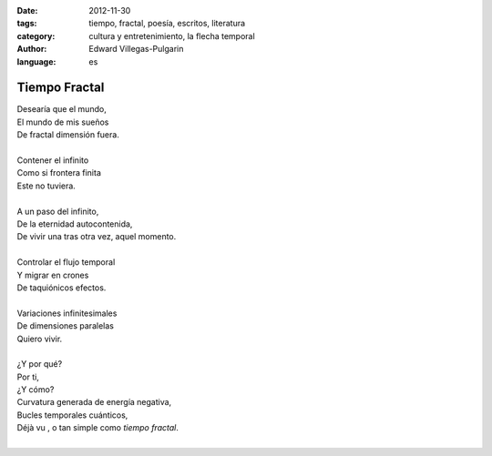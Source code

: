 :date: 2012-11-30
:tags: tiempo, fractal, poesía, escritos, literatura
:category: cultura y entretenimiento, la flecha temporal
:author: Edward Villegas-Pulgarin
:language: es

Tiempo Fractal
==============

| Desearía que el mundo,
| El mundo de mis sueños
| De fractal dimensión fuera.

|
| Contener el infinito
| Como si frontera finita
| Este no tuviera.
|
| A un paso del infinito,
| De la eternidad autocontenida,
| De vivir una tras otra vez, aquel momento.
|
| Controlar el flujo temporal
| Y migrar en crones
| De taquiónicos efectos.
|
| Variaciones infinitesimales
| De dimensiones paralelas
| Quiero vivir.
|
| ¿Y por qué?
| Por ti,
| ¿Y cómo?
| Curvatura generada de energía negativa,
| Bucles temporales cuánticos,
| Déjà vu , o tan simple como *tiempo fractal*.
|

.. youtube:: nME9KA60veg
   :align: center
